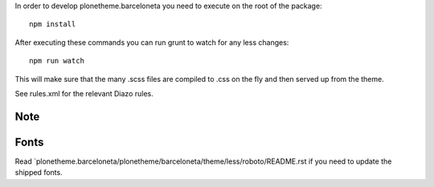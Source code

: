 In order to develop plonetheme.barceloneta you need to execute on the root of
the package::

     npm install

After executing these commands you can run grunt to watch for any less changes::

     npm run watch

This will make sure that the many .scss files are compiled to .css on the fly and then served up from the theme.

See rules.xml for the relevant Diazo rules.

Note
----


Fonts
-----

Read `plonetheme.barceloneta/plonetheme/barceloneta/theme/less/roboto/README.rst if you need to update the shipped fonts.